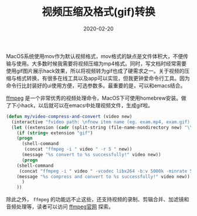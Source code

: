 #+TITLE: 视频压缩及格式(gif)转换
#+DATE: 2020-02-20
#+CATEGORY: Emacs
#+STARTUP: content
#+OPTIONS: toc:nil H:2 num:2

MacOS系统使用mov作为默认视频格式，mov格式的缺点是文件体积大，不便传输与使用。大多数时候我需要将视频压缩为mp4格式。同时，写文档时经常需要使用gif图片展示hack效果，所以将视频转为gif也成了硬需求之一。关于视频的压缩与格式转换，有很多在线工具以及app可以实现，但我更钟爱命令行工具。因为命令行比封装好的ui使用方便，可选参数多。最重要的是，可以和emacs结合。

[[https://www.ffmpeg.org/ffmpeg.html][ffmpeg]] 是一个非常优秀的视频处理命令，MacOS下可使用homebrew安装。做了下小hack，以后就可以在emacs中处理视频文件，生成gif啦。

#+BEGIN_SRC emacs-lisp
(defun my/video-compress-and-convert (video new)
  (interactive "fvideo path: \nfnew item name (eg. exam.mp4, exam.gif) : ")
  (let ((extension (cadr (split-string (file-name-nondirectory new) "\\."))))
    (if (string= extension "gif")
	(progn
	  (shell-command
	   (concat "ffmpeg -i " video " -r 5 " new))
	  (message "%s convert to %s successfully!" video new))
      (progn
	(shell-command
	 (concat "ffmpeg -i " video " -vcodec libx264 -b:v 5000k -minrate 5000k -maxrate 5000k -bufsize 4200k -preset fast -crf 20 -y -acodec libmp3lame -ab 128k " new))
	(message "%s compress and convert to %s successfully!" video new))
      )
    ))
#+END_SRC

除此之外， =ffmpeg= 的功能远不止这些，还支持视频的录制、剪辑合并、加滤镜和音频处理等，读者可以访问 [[https://www.ffmpeg.org][ffmpeg官网]] 探索。
